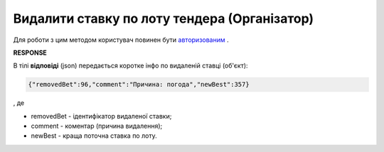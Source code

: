 ######################################################################
**Видалити ставку по лоту тендера (Організатор)**
######################################################################

Для роботи з цим методом користувач повинен бути `авторизованим <https://wiki.edin.ua/uk/latest/API_Tender/Methods/Authorization.html>`__ .

.. csv-table:: 
  :file: DeleteBets.csv
  :widths:  10, 41
  :stub-columns: 0

**RESPONSE**

В тілі **відповіді** (json) передається коротке інфо по видаленій ставці (об'єкт):

.. code:: json

	{"removedBet":96,"comment":"Причина: погода","newBest":357}

, де

* removedBet - ідентифікатор видаленої ставки;
* comment - коментар (причина видалення);
* newBest - краща поточна ставка по лоту.
